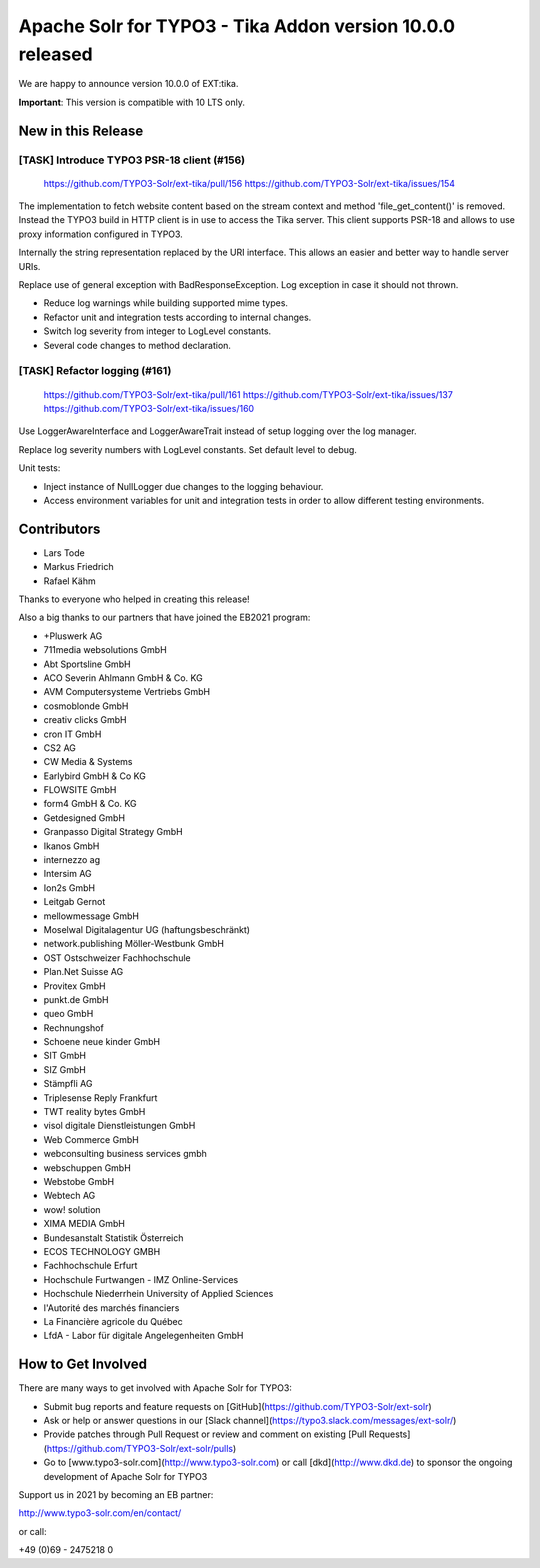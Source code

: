 ==========================================================
Apache Solr for TYPO3 - Tika Addon version 10.0.0 released
==========================================================

We are happy to announce version 10.0.0 of EXT:tika.

**Important**: This version is compatible with 10 LTS only.


New in this Release
-------------------

[TASK] Introduce TYPO3 PSR-18 client (#156)
===========================================

   https://github.com/TYPO3-Solr/ext-tika/pull/156
   https://github.com/TYPO3-Solr/ext-tika/issues/154

The implementation to fetch website content based on the stream context and
method 'file_get_content()' is removed. Instead the TYPO3 build in
HTTP client is in use to access the Tika server. This client supports
PSR-18 and allows to use proxy information configured in TYPO3.

Internally the string representation replaced by the URI interface.
This allows an easier and better way to handle server URIs.

Replace use of general exception with BadResponseException.
Log exception in case it should not thrown.

* Reduce log warnings while building supported mime types.
* Refactor unit and integration tests according to internal changes.
* Switch log severity from integer to LogLevel constants.
* Several code changes to method declaration.

[TASK] Refactor logging (#161)
==============================

   https://github.com/TYPO3-Solr/ext-tika/pull/161
   https://github.com/TYPO3-Solr/ext-tika/issues/137
   https://github.com/TYPO3-Solr/ext-tika/issues/160

Use LoggerAwareInterface and LoggerAwareTrait instead of setup logging over the log manager.

Replace log severity numbers with LogLevel constants. Set default level to debug.

Unit tests:

- Inject instance of NullLogger due changes to the logging behaviour.
- Access environment variables for unit and integration tests
  in order to allow different testing environments.

Contributors
------------

* Lars Tode
* Markus Friedrich
* Rafael Kähm

Thanks to everyone who helped in creating this release!

Also a big thanks to our partners that have joined the EB2021 program:

* +Pluswerk AG
* 711media websolutions GmbH
* Abt Sportsline GmbH
* ACO Severin Ahlmann GmbH & Co. KG
* AVM Computersysteme Vertriebs GmbH
* cosmoblonde GmbH
* creativ clicks GmbH
* cron IT GmbH
* CS2 AG
* CW Media & Systems
* Earlybird GmbH & Co KG
* FLOWSITE GmbH
* form4 GmbH & Co. KG
* Getdesigned GmbH
* Granpasso Digital Strategy GmbH
* Ikanos GmbH
* internezzo ag
* Intersim AG
* Ion2s GmbH
* Leitgab Gernot
* mellowmessage GmbH
* Moselwal Digitalagentur UG (haftungsbeschränkt)
* network.publishing Möller-Westbunk GmbH
* OST Ostschweizer Fachhochschule
* Plan.Net Suisse AG
* Provitex GmbH
* punkt.de GmbH
* queo GmbH
* Rechnungshof
* Schoene neue kinder GmbH
* SIT GmbH
* SIZ GmbH
* Stämpfli AG
* Triplesense Reply Frankfurt
* TWT reality bytes GmbH
* visol digitale Dienstleistungen GmbH
* Web Commerce GmbH
* webconsulting business services gmbh
* webschuppen GmbH
* Webstobe GmbH
* Webtech AG
* wow! solution
* XIMA MEDIA GmbH
* Bundesanstalt Statistik Österreich
* ECOS TECHNOLOGY GMBH
* Fachhochschule Erfurt
* Hochschule Furtwangen - IMZ Online-Services
* Hochschule Niederrhein University of Applied Sciences
* l'Autorité des marchés financiers
* La Financière agricole du Québec
* LfdA - Labor für digitale Angelegenheiten GmbH

How to Get Involved
-------------------

There are many ways to get involved with Apache Solr for TYPO3:

* Submit bug reports and feature requests on [GitHub](https://github.com/TYPO3-Solr/ext-solr)
* Ask or help or answer questions in our [Slack channel](https://typo3.slack.com/messages/ext-solr/)
* Provide patches through Pull Request or review and comment on existing [Pull Requests](https://github.com/TYPO3-Solr/ext-solr/pulls)
* Go to [www.typo3-solr.com](http://www.typo3-solr.com) or call [dkd](http://www.dkd.de) to sponsor the ongoing development of Apache Solr for TYPO3

Support us in 2021 by becoming an EB partner:

http://www.typo3-solr.com/en/contact/

or call:

+49 (0)69 - 2475218 0
